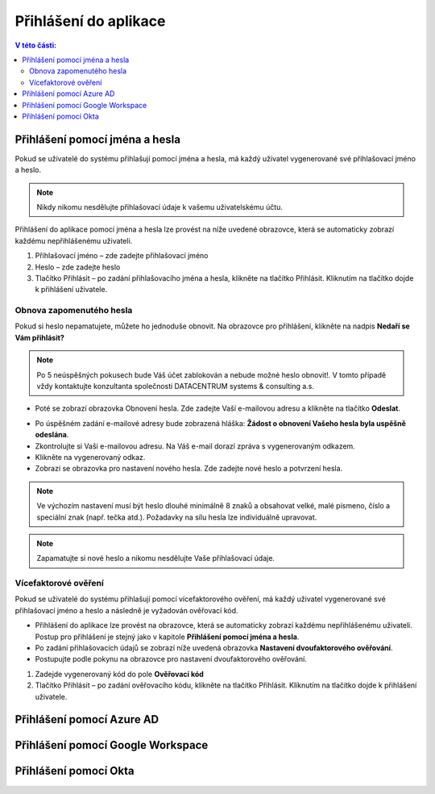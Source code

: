 Přihlášení do aplikace
===========================

.. contents:: V této části:
  :local:
  :depth: 2
  
Přihlášení pomocí jména a hesla
^^^^^^^^^^^^^^^^^^^^^^^^^^^^^^^^^^^
Pokud se uživatelé do systému přihlašují pomocí jména a hesla, má každý uživatel vygenerované své přihlašovací jméno a heslo.

.. note:: Nikdy nikomu nesdělujte přihlašovací údaje k vašemu uživatelskému účtu.

Přihlášení do aplikace pomocí jména a hesla lze provést na níže uvedené obrazovce, která se automaticky zobrazí každému nepřihlášenému uživateli.

.. image:: /Img/Prihlaseni1.PNG

1. Přihlašovací jméno – zde zadejte přihlašovací jméno

2. Heslo – zde zadejte heslo

3. Tlačítko Přihlásit – po zadání přihlašovacího jména a hesla, klikněte na tlačítko Přihlásit. Kliknutím na tlačítko dojde k přihlášení uživatele.

Obnova zapomenutého hesla
-------------------------

Pokud si heslo nepamatujete, můžete ho jednoduše obnovit. Na obrazovce pro přihlášení, klikněte na nadpis **Nedaří se Vám přihlásit?**

.. note:: Po 5 neúspěšných pokusech bude Váš účet zablokován a nebude možné heslo obnovit!. V tomto případě vždy kontaktujte konzultanta společnosti DATACENTRUM systems & consulting a.s.

.. image:: /Img/Prihlaseni2.PNG

- Poté se zobrazí obrazovka Obnovení hesla. Zde zadejte Vaší e-mailovou adresu a klikněte na tlačítko **Odeslat**.

.. image:: /Img/Prihlaseni3.PNG

- Po úspěšném zadání e-mailové adresy bude zobrazená hláška: **Žádost o obnovení Vašeho hesla byla uspěšně odeslána**.

- Zkontrolujte si Vaši e-mailovou adresu. Na Váš e-mail dorazí zpráva s vygenerovaným odkazem.

- Klikněte na vygenerovaný odkaz.

- Zobrazí se obrazovka pro nastavení nového hesla. Zde zadejte nové heslo a potvrzení hesla.

.. note:: Ve výchozím nastavení musí být heslo dlouhé minimálně 8 znaků a obsahovat velké, malé písmeno, číslo a speciální znak (např. tečka atd.). Požadavky na sílu hesla lze individuálně upravovat.

.. note:: Zapamatujte si nové heslo a nikomu nesdělujte Vaše přihlašovací údaje.


Vícefaktorové ověření
-------------------------

Pokud se uživatelé do systému přihlašují pomocí vícefaktorového ověření, má každý uživatel vygenerované své přihlašovací jméno a heslo a následně je vyžadován ověřovací kód.

- Přihlášení do aplikace lze provést na obrazovce, která se automaticky zobrazí každému nepřihlášenému uživateli. Postup pro přihlášení je stejný jako v kapitole **Přihlášení pomocí jména a hesla**.
- Po zadání přihlašovacích údajů se zobrazí níže uvedená obrazovka **Nastavení dvoufaktorového ověřování**.
- Postupujte podle pokynu na obrazovce pro nastavení dvoufaktorového ověřování.

.. image:: /Img/Vicefaktorove2.PNG

1. Zadejde vygenerovaný kód do pole **Ověřovací kód**

2. Tlačítko Přihlásit – po zadání ověřovacího kódu, klikněte na tlačítko Přihlásit. Kliknutím na tlačítko dojde k přihlášení uživatele.

 
Přihlášení pomocí Azure AD
^^^^^^^^^^^^^^^^^^^^^^^^^^^^^^^^^^^
 
Přihlášení pomocí Google Workspace
^^^^^^^^^^^^^^^^^^^^^^^^^^^^^^^^^^^
 
Přihlášení pomocí Okta
^^^^^^^^^^^^^^^^^^^^^^^^^^^^^^^^^^^
